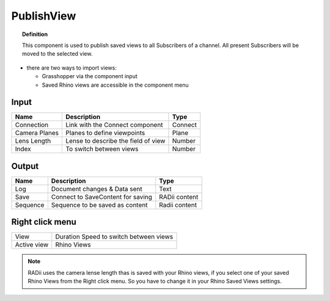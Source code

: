************
PublishView
************

.. image:: ../images/Publish/Publish_view.png
    :scale: 80 %

.. topic:: Definition
  
  This component is used to publish saved views to all Subscribers of a channel. All present Subscribers will be moved to the selected view.

- there are two ways to import views:
  
  - Grasshopper via the component input
  - Saved Rhino views are accessible in the component menu

Input
---------

.. table::
  :align: left

  =============   ======================================  ==============
  Name            Description                             Type
  =============   ======================================  ==============
  Connection      Link with the Connect component         Connect
  Camera Planes   Planes to define viewpoints             Plane
  Lens Length     Lense to describe the field of view     Number
  Index           To switch between views                 Number
  =============   ======================================  ==============

Output
------------

.. table::
  :align: left
    
  ========  ======================================  ==============
  Name      Description                             Type
  ========  ======================================  ==============
  Log       Document changes & Data sent            Text
  Save      Connect to SaveContent for saving       RADii content
  Sequence  Sequence to be saved as content         Radii content
  ========  ======================================  ==============

Right click menu
-----------------

.. table::
  :align: left
    
  =========== ======================================  
  View        Duration Speed to switch between views
  Active view Rhino Views
  =========== ======================================

.. note:: 

  RADii uses the camera lense length thas is saved with your Rhino views, if you select one of your saved Rhino Views from the Right click menu. So you have to change it in your Rhino Saved Views settings.
